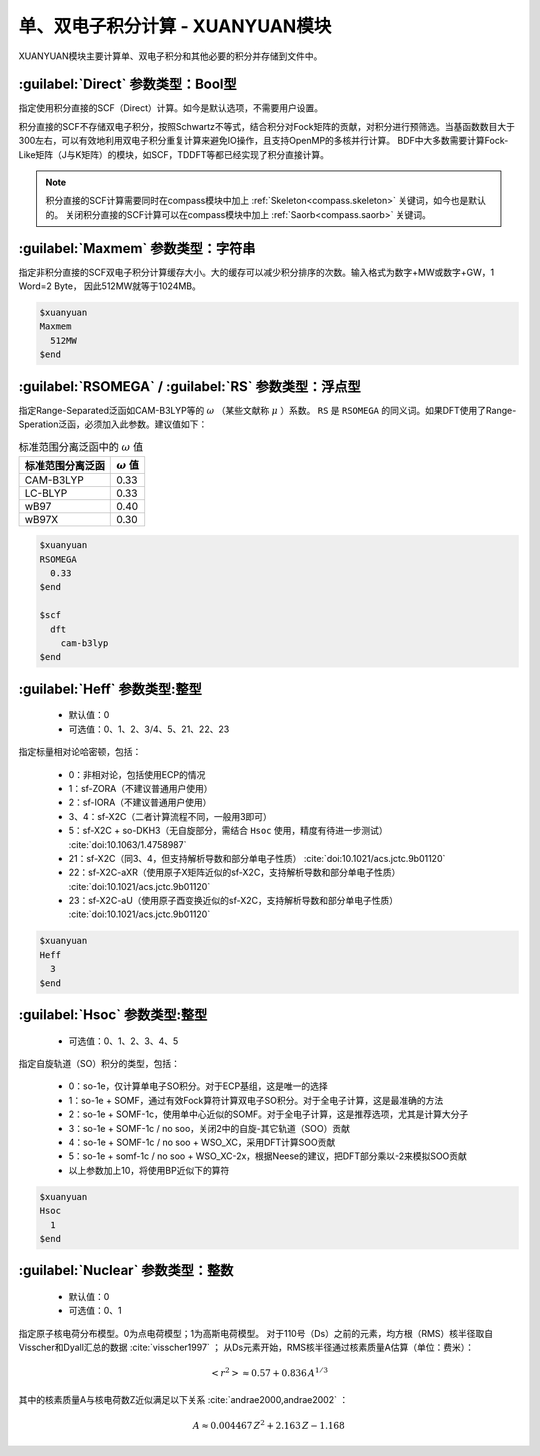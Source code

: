 
.. _xuanyuan:

单、双电子积分计算 - XUANYUAN模块
================================================
XUANYUAN模块主要计算单、双电子积分和其他必要的积分并存储到文件中。

:guilabel:`Direct` 参数类型：Bool型
--------------------------------------
指定使用积分直接的SCF（Direct）计算。如今是默认选项，不需要用户设置。

积分直接的SCF不存储双电子积分，按照Schwartz不等式，结合积分对Fock矩阵的贡献，对积分进行预筛选。当基函数数目大于300左右，可以有效地利用双电子积分重复计算来避免IO操作，且支持OpenMP的多核并行计算。
BDF中大多数需要计算Fock-Like矩阵（J与K矩阵）的模块，如SCF，TDDFT等都已经实现了积分直接计算。

.. note::

    积分直接的SCF计算需要同时在compass模块中加上 :ref:`Skeleton<compass.skeleton>` 关键词，如今也是默认的。
    关闭积分直接的SCF计算可以在compass模块中加上 :ref:`Saorb<compass.saorb>` 关键词。

:guilabel:`Maxmem` 参数类型：字符串
--------------------------------------
指定非积分直接的SCF双电子积分计算缓存大小。大的缓存可以减少积分排序的次数。输入格式为数字+MW或数字+GW，1 Word=2 Byte， 因此512MW就等于1024MB。

.. code-block:: bdf
    
     $xuanyuan
     Maxmem
       512MW
     $end


.. _xuanyuan_rsomega:

:guilabel:`RSOMEGA` / :guilabel:`RS` 参数类型：浮点型
------------------------------------------------------
指定Range-Separated泛函如CAM-B3LYP等的 :math:`\omega` （某些文献称 :math:`\mu` ）系数。
``RS`` 是 ``RSOMEGA`` 的同义词。如果DFT使用了Range-Speration泛函，必须加入此参数。建议值如下：

.. table:: 标准范围分离泛函中的 :math:`\omega` 值
    :widths: auto

    +------------------+--------------------+
    | 标准范围分离泛函 | :math:`\omega` 值  |
    +==================+====================+
    | CAM-B3LYP        | 0.33               |
    +------------------+--------------------+
    | LC-BLYP          | 0.33               |
    +------------------+--------------------+
    | wB97             | 0.40               |
    +------------------+--------------------+
    | wB97X            | 0.30               |
    +------------------+--------------------+

.. code-block:: bdf
    
     $xuanyuan
     RSOMEGA
       0.33
     $end
     
     $scf
       dft
         cam-b3lyp
     $end

:guilabel:`Heff` 参数类型:整型
-------------------------------------------------
 * 默认值：0
 * 可选值：0、1、2、3/4、5、21、22、23

指定标量相对论哈密顿，包括：

 * 0：非相对论，包括使用ECP的情况
 * 1：sf-ZORA（不建议普通用户使用）
 * 2：sf-IORA（不建议普通用户使用）
 * 3、4：sf-X2C（二者计算流程不同，一般用3即可）
 * 5：sf-X2C + so-DKH3（无自旋部分，需结合 ``Hsoc`` 使用，精度有待进一步测试） :cite:`doi:10.1063/1.4758987`
 * 21：sf-X2C（同3、4，但支持解析导数和部分单电子性质） :cite:`doi:10.1021/acs.jctc.9b01120`
 * 22：sf-X2C-aXR（使用原子X矩阵近似的sf-X2C，支持解析导数和部分单电子性质） :cite:`doi:10.1021/acs.jctc.9b01120`
 * 23：sf-X2C-aU（使用原子酉变换近似的sf-X2C，支持解析导数和部分单电子性质） :cite:`doi:10.1021/acs.jctc.9b01120`

.. code-block:: bdf
    
     $xuanyuan
     Heff
       3
     $end

:guilabel:`Hsoc` 参数类型:整型
----------------------------------------------------
 * 可选值：0、1、2、3、4、5

指定自旋轨道（SO）积分的类型，包括：

 * 0：so-1e，仅计算单电子SO积分。对于ECP基组，这是唯一的选择
 * 1：so-1e + SOMF，通过有效Fock算符计算双电子SO积分。对于全电子计算，这是最准确的方法
 * 2：so-1e + SOMF-1c，使用单中心近似的SOMF。对于全电子计算，这是推荐选项，尤其是计算大分子
 * 3：so-1e + SOMF-1c / no soo，关闭2中的自旋-其它轨道（SOO）贡献
 * 4：so-1e + SOMF-1c / no soo + WSO_XC，采用DFT计算SOO贡献
 * 5：so-1e + somf-1c / no soo + WSO_XC-2x，根据Neese的建议，把DFT部分乘以-2来模拟SOO贡献
 * 以上参数加上10，将使用BP近似下的算符

.. code-block:: bdf
    
     $xuanyuan
     Hsoc
       1
     $end

:guilabel:`Nuclear` 参数类型：整数
---------------------------------------------------
 * 默认值：0
 * 可选值：0、1

指定原子核电荷分布模型。0为点电荷模型；1为高斯电荷模型。
对于110号（Ds）之前的元素，均方根（RMS）核半径取自Visscher和Dyall汇总的数据 :cite:`visscher1997` ；
从Ds元素开始，RMS核半径通过核素质量A估算（单位：费米）：

.. math::
   \left<r^2\right> \approx 0.57 + 0.836 \, A^{1/3}

其中的核素质量A与核电荷数Z近似满足以下关系 :cite:`andrae2000,andrae2002` ：

.. math::
   A \approx 0.004467 \, Z^2 + 2.163 \, Z - 1.168

